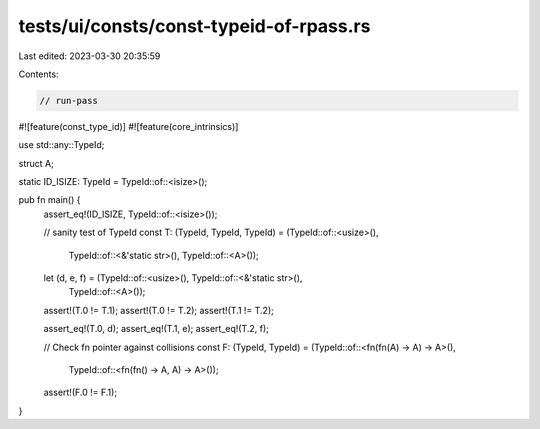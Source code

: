tests/ui/consts/const-typeid-of-rpass.rs
========================================

Last edited: 2023-03-30 20:35:59

Contents:

.. code-block:: rs

    // run-pass
#![feature(const_type_id)]
#![feature(core_intrinsics)]

use std::any::TypeId;

struct A;

static ID_ISIZE: TypeId = TypeId::of::<isize>();

pub fn main() {
    assert_eq!(ID_ISIZE, TypeId::of::<isize>());

    // sanity test of TypeId
    const T: (TypeId, TypeId, TypeId) = (TypeId::of::<usize>(),
                     TypeId::of::<&'static str>(),
                     TypeId::of::<A>());
    let (d, e, f) = (TypeId::of::<usize>(), TypeId::of::<&'static str>(),
                     TypeId::of::<A>());

    assert!(T.0 != T.1);
    assert!(T.0 != T.2);
    assert!(T.1 != T.2);

    assert_eq!(T.0, d);
    assert_eq!(T.1, e);
    assert_eq!(T.2, f);

    // Check fn pointer against collisions
    const F: (TypeId, TypeId) = (TypeId::of::<fn(fn(A) -> A) -> A>(),
            TypeId::of::<fn(fn() -> A, A) -> A>());

    assert!(F.0 != F.1);
}


